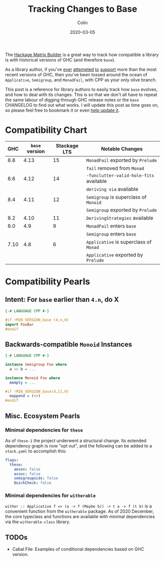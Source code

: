 #+TITLE: Tracking Changes to Base
#+DATE: 2020-03-05
#+AUTHOR: Colin

The [[https://matrix.hackage.haskell.org/#/package/versions][Hackage Matrix Builder]] is a great way to track how compatible a library is
with historical versions of GHC (and therefore ~base~).

As a library author, if you've [[https://matrix.hackage.haskell.org/#/package/microlens-aeson][ever]] [[https://matrix.hackage.haskell.org/#/package/snap-core][attempted]] [[https://matrix.hackage.haskell.org/#/package/lens][to]] [[https://matrix.hackage.haskell.org/#/package/sqlite-simple][support]] more than the most
recent versions of GHC, then you've been tossed around the ocean of
~Applicative~, ~Semigroup~, and ~MonadFail~, with CPP as your only olive branch.

This post is a reference for library authors to easily track how ~base~ evolves,
and how to deal with its changes. This is so that we don't all have to repeat
the same labour of digging through GHC release notes or the ~base~ CHANGELOG to
find out what works. I will update this post as time goes on, so please feel
free to bookmark it or even [[https://github.com/fosskers/fosskers.ca][help update it]].

* Compatibility Chart

|  GHC | ~base~ version | Stackage LTS | Notable Changes                         |
|------+----------------+--------------+-----------------------------------------|
|  8.8 |           4.13 |           15 | ~MonadFail~ exported by ~Prelude~       |
|      |                |              | ~fail~ removed from ~Monad~             |
|------+----------------+--------------+-----------------------------------------|
|  8.6 |           4.12 |           14 | ~-funclutter-valid-hole-fits~ available |
|      |                |              | ~deriving via~ available                |
|------+----------------+--------------+-----------------------------------------|
|  8.4 |           4.11 |           12 | ~Semigroup~ is superclass of ~Monoid~   |
|      |                |              | ~Semigroup~ exported by ~Prelude~       |
|------+----------------+--------------+-----------------------------------------|
|  8.2 |           4.10 |           11 | ~DerivingStrategies~ available          |
|------+----------------+--------------+-----------------------------------------|
|  8.0 |            4.9 |            9 | ~MonadFail~ enters ~base~               |
|      |                |              | ~Semigroup~ enters ~base~               |
|------+----------------+--------------+-----------------------------------------|
| 7.10 |            4.8 |            6 | ~Applicative~ is superclass of ~Monad~  |
|      |                |              | ~Applicative~ exported by ~Prelude~     |
|------+----------------+--------------+-----------------------------------------|

* Compatibility Pearls

** Intent: For ~base~ earlier than ~4.n~, do X

#+begin_src haskell
  {-# LANGUAGE CPP #-}

  #if !MIN_VERSION_base (4,n,0)
  import FooBar
  #endif
#+end_src

** Backwards-compatible ~Monoid~ Instances

#+begin_src haskell
  {-# LANGUAGE CPP #-}

  instance Semigroup Foo where
    a <> b = ...

  instance Monoid Foo where
    mempty = ...

  #if !MIN_VERSION_base(4,11,0)
    mappend = (<>)
  #endif
#+end_src

** Misc. Ecosystem Pearls

*** Minimal dependencies for ~these~

As of ~these-1~ the project underwent a structural change. Its extended
dependency graph is now "opt out", and the following can be added to a
~stack.yaml~ to accomplish this:

#+begin_src yaml
  flags:
    these:
      aeson: false
      assoc: false
      semigroupoids: false
      QuickCheck: false
#+end_src

*** Minimal dependencies for ~witherable~

~wither :: Applicative f => (a -> f (Maybe b)) -> t a -> f (t b)~ is a
convenient function from the ~witherable~ package. As of 2020 December, the core
typeclass and functions are available with minimal dependencies via the
~witherable-class~ library.

** TODOs

- Cabal File: Examples of conditional dependencies based on GHC version.
